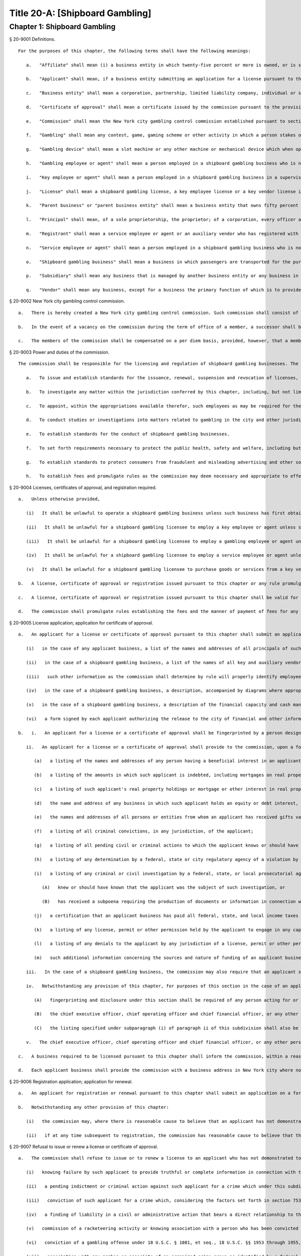Title 20-A: [Shipboard Gambling]
=================
Chapter 1: Shipboard Gambling
----------
§ 20-9001 Definitions.  ::


	For the purposes of this chapter, the following terms shall have the following meanings:
	
	   a.   "Affiliate" shall mean (i) a business entity in which twenty-five percent or more is owned, or is subject to a power or right of control or a power to vote, or is managed by, a shipboard gambling business, or (ii) a business entity that owns twenty-five percent or more of a shipboard gambling business, or that exercises a power or right of control or a power to vote over twenty-five percent or more of a shipboard gambling business, or that manages a shipboard gambling business.
	
	   b.   "Applicant" shall mean, if a business entity submitting an application for a license pursuant to this chapter, the entity and each principal thereof; if an individual submitting an application for a license, certificate of approval or registration pursuant to this chapter, such individual.
	
	   c.   "Business entity" shall mean a corporation, partnership, limited liability company, individual or sole proprietorship.
	
	   d.   "Certificate of approval" shall mean a certificate issued by the commission pursuant to the provisions of this chapter approving the employment in a shipboard gambling business of a gambling employee or agent.
	
	   e.   "Commission" shall mean the New York city gambling control commission established pursuant to section 20-9002 of this chapter.
	
	   f.   "Gambling" shall mean any contest, game, gaming scheme or other activity in which a person stakes or risks something of value upon the outcome of a contest involving an element of chance or a future contingent event not under his or her control or influence, upon the understanding that he or she will receive something of value in the event of a certain outcome.
	
	   g.   "Gambling device" shall mean a slot machine or any other machine or mechanical device which when operated may deliver or entitle a person to receive, as the result of the application of an element of chance, any money or property.
	
	   h.   "Gambling employee or agent" shall mean a person employed in a shipboard gambling business who is not a key employee or agent and whose duties include (i) the conduct, operation or facilitation of gambling, whether or not involving the use of a gambling device; or (ii) the repair or maintenance of a gambling device. "Gambling employee or agent" shall include, but not be limited to, boxmen, dealers or croupiers, floormen, gambling machine mechanics, casino security personnel, count room personnel, cage personnel, slot machine and slot booth personnel, collection personnel, casino surveillance personnel and data processing personnel. "Gambling employee or agent" may also include any other category of persons identified by rule of the commission whose duties require regular presence in the area or areas of a vessel in which gambling takes place or for whom the commission determines a certificate of approval is appropriate and necessary to effectuate the purposes of this chapter. The job categories specified in such rule shall not include categories of employees, without limitation, such as kitchen personnel, food and beverage servers or vessel's crew, that are not involved in gambling operations.
	
	   i.   "Key employee or agent" shall mean a person employed in a shipboard gambling business in a supervisory or managerial capacity or empowered to make discretionary decisions regarding such business, including, but not limited to, pit bosses, shift bosses, credit executives, casino cashier supervisors, casino facility managers and assistant managers and managers or supervisors of gambling employees or agents. Key employees shall also include any other category of persons identified by rule of the commission for which the commission determines licensure as a key employee is appropriate and necessary to effectuate the purposes of this chapter.
	
	   j.   "License" shall mean a shipboard gambling license, a key employee license or a key vendor license issued by the commission pursuant to the provisions of this chapter.
	
	   k.   "Parent business" or "parent business entity" shall mean a business entity that owns fifty percent or more of another business entity, or that has a power or right of control or power to vote over fifty percent or more of such business entity, or that manages such other business entity.
	
	   l.   "Principal" shall mean, of a sole proprietorship, the proprietor; of a corporation, every officer and director and every stockholder holding ten percent or more of the outstanding shares of the corporation; of a partnership, all the partners; if another type of business entity, the chief operating officer or chief executive officer, irrespective of organizational title, and all persons or entities having an ownership interest of ten percent or more. Where a partner or stockholder holding ten percent or more of the outstanding shares of a corporation is itself a partnership or a corporation, the term "principal" shall also include the partners of such partnership or the officers, directors and stockholders holding the equivalent of ten percent or more ownership interest of the applicant business. For the purposes of this chapter: (1) an individual shall be considered to hold stock in a corporation where such individual participates in the operation of or has a beneficial interest in such corporation and such stock is owned directly or indirectly by or for (i) such individual, (ii) the spouse or domestic partner of such individual (other than a spouse who is legally separated from such individual pursuant to a judicial decree or an agreement cognizable under the laws of the state in which such individual is domiciled), (iii) the children, grandchildren and parents of such individual or (iv) a corporation in which any of such individual, the spouse, domestic partner, children, grandchildren or parents of such individual in the aggregate own fifty percent or more in value of the stock of such corporation; (2) a partnership shall be considered to hold stock in a corporation where such stock is owned, directly or indirectly, by or for a partner in such partnership; and (3) a corporation shall be considered to hold stock in a corporation that is an applicant as defined in this section where such corporation holds fifty percent or more in value of the stock of a third corporation that holds stock in the applicant corporation. Notwithstanding any other provision of this subdivision, where there is reasonable cause to believe that any owner, officer or director of a business entity with an interest in an applicant business not otherwise within the scope of this subdivision lacks good character, honesty and integrity, the commission may designate such person as a principal for the purposes of sections 20-9005, 20-9006, 20-9007 and 20-9010.
	
	   m.   "Registrant" shall mean a service employee or agent or an auxiliary vendor who has registered with the commission pursuant to the provisions of this chapter.
	
	   n.   "Service employee or agent" shall mean a person employed in a shipboard gambling business who is not a key employee or agent or a gambling employee or agent.
	
	   o.   "Shipboard gambling business" shall mean a business in which passengers are transported for the purpose of participating in gambling outside the territorial waters of the United States from a location within New York city and returned to a location within such city; provided that a business shall not be deemed a shipboard gambling business for purposes of this chapter where the gambling cruises or the gambling activities aboard such cruises operated by or on behalf of such business are conducted or proposed to be conducted no more than two times a year or every cruise operated by such business during which gambling activities occur is of at least seventy-two hours duration or where the commission determines, in its discretion, that the gambling offered aboard a vessel owned or operated by such business does not constitute a primary activity conducted aboard such vessel. In reaching a determination that gambling does not constitute a primary activity, the commission shall consider, without limitation, factors including: the passenger capacity of the vessel in relation to the number of gaming positions in the areas in which gambling will occur; the percentage of space devoted to public accommodation in which gambling will occur; the number of hours during which gambling will take place in relation to the total time of the cruise; and the nature of the advertising and other customer solicitation engaged in by the business.
	
	   p.   "Subsidiary" shall mean any business that is managed by another business entity or any business in which fifty percent or more of the business is owned or in which fifty percent or more of the business is subject to a power or right of control or held with power to vote by another business entity.
	
	   q.   "Vendor" shall mean any business, except for a business the primary function of which is to provide legal or accounting services or that is required to register as a lobbyist pursuant to section 3-213 of the code or pursuant to the New York state lobbying act (enacted by chapter 1040 of the laws of 1981, as amended) that provides a shipboard gambling business with goods or services used in the operation of such business. "Key vendor" shall mean a vendor, in a category identified by rule of the commission, that furnishes goods or services related to the security operations, gambling operations, gambling equipment, the hiring, supervision or training of gambling employees or agents, the provision of alcoholic beverages, and the provision of food or food services the cost of which exceeds an amount to be set forth by rule of the commission. "Auxiliary vendor" shall mean a vendor, other than a key vendor, that furnishes goods or services to a shipboard gambling business, the cost of which goods or services exceeds an amount to be established for each category of such vendor by rule of the commission, related to maintenance of a vessel or facilities or equipment aboard a vessel, food or non-alcoholic beverages, entertainment or such other activity for which the commission determines by rule that registration is necessary or appropriate to effectuate the provisions of this chapter, provided that the commission may by rule determine that registration of a specific category of auxiliary vendor is unnecessary to achieve the purposes of this chapter. The commission shall by rule list the categories of goods and services and/or the amount of sales of such goods and services that do not require obtaining a key vendor license or an auxiliary vendor registration and may also, in its discretion, waive a requirement for a key vendor license or auxiliary vendor registration upon a determination that such license or registration is unnecessary to achieve the purposes of this chapter. In addition, the commission shall establish, by rule, a procedure whereby a shipboard gambling business may obtain temporary permission, on an expedited basis, to purchase goods or services from an unlicensed or unregistered vendor in a situation where such purchase is necessary to the operation of such business. The commission shall make provision for the issuance of licenses pursuant to sections 20-9005 and 20-9007 to key vendors who furnish goods or services to shipboard gambling licensees and for the registration pursuant to section 20-9006 of auxiliary vendors who furnish goods or services to shipboard gambling licensees. The commission shall maintain a list of all licensed and registered vendors and those vendors to whom a waiver has been granted and shall make such list available upon request.
	
	




§ 20-9002 New York city gambling control commission.  ::


	   a.   There is hereby created a New York city gambling control commission. Such commission shall consist of five members appointed by the mayor, two of whom shall be appointed after recommendation by the city council. The mayor shall appoint a chair from among the members of the commission. Each member of the commission shall be appointed for a two year term.
	
	   b.   In the event of a vacancy on the commission during the term of office of a member, a successor shall be chosen in the same manner as the original appointment. A member appointed to fill a vacancy shall serve for the balance of the unexpired term.
	
	   c.   The members of the commission shall be compensated on a per diem basis, provided, however, that a member who holds other city office or employment shall receive only the compensation for such office or employment. The chair shall have charge of the organization of the commission and shall have authority to employ, assign and superintend the duties of such officers and employees as may be necessary to carry out the provisions of this chapter.
	
	




§ 20-9003 Power and duties of the commission.  ::


	The commission shall be responsible for the licensing and regulation of shipboard gambling businesses. The powers and duties of the commission shall include, but not be limited to the following:
	
	   a.   To issue and establish standards for the issuance, renewal, suspension and revocation of licenses, certificates of approval and registrations and waivers therefrom pursuant to this chapter; provided that the commission may by resolution delegate to the chair the authority to make individual determinations regarding the issuance, renewal, suspension and revocation of such licenses, certificates of approval and registrations and the appointment of independent auditors in accordance with the provisions of this chapter, except that a determination to refuse to issue a license, renewal, certificate of approval or registration or to refuse to grant a waiver therefrom pursuant to this chapter shall be made only by a majority vote of the commission.
	
	   b.   To investigate any matter within the jurisdiction conferred by this chapter, including, but not limited to, any matter that relates to the good character, honesty and integrity of any owner, officer or director of an applicant business entity, or affiliate or subsidiary thereof, irrespective of whether such person is a principal of such business as defined in subdivision l of section 20-9001, and to have full power to compel the attendance, examine and take testimony under oath of such persons as it may deem necessary in relation to such investigation, and to require the production of books, accounts, papers and other documents and materials relevant to such investigation.
	
	   c.   To appoint, within the appropriations available therefor, such employees as may be required for the performance of the duties prescribed herein. In addition to such employees, the commission may request that the commissioner of any other appropriate city agency provide staff and other assistance to the commission in conducting background investigations for licenses, certificates of approval and registrations pursuant to this chapter in order that such work may be performed efficiently, within existing city resources.
	
	   d.   To conduct studies or investigations into matters related to gambling in the city and other jurisdictions in order to assist the city in formulating policies relating to the regulation of shipboard gambling.
	
	   e.   To establish standards for the conduct of shipboard gambling businesses.
	
	   f.   To set forth requirements necessary to protect the public health, safety and welfare, including but not limited to requirements for the provision of security for patrons on shipboard or on the pier or adjacent area in coordination with appropriate law enforcement authorities, and other measures to provide for the welfare of patrons on such piers and in such areas.
	
	   g.   To establish standards to protect consumers from fraudulent and misleading advertising and other solicitation of customers for shipboard gambling businesses.
	
	   h.   To establish fees and promulgate rules as the commission may deem necessary and appropriate to effectuate the purposes and provisions of this chapter.
	
	




§ 20-9004 Licenses, certificates of approval, and registration required.  ::


	   a.   Unless otherwise provided,
	
	      (i)   It shall be unlawful to operate a shipboard gambling business unless such business has first obtained a shipboard gambling license from the commission.
	
	      (ii)   It shall be unlawful for a shipboard gambling licensee to employ a key employee or agent unless such employee or agent has first obtained a key employee license from the commission pursuant to the provisions of this chapter.
	
	      (iii)   It shall be unlawful for a shipboard gambling licensee to employ a gambling employee or agent unless such employee or agent has first obtained a certificate of approval from the commission pursuant to the provisions of this chapter.
	
	      (iv)   It shall be unlawful for a shipboard gambling licensee to employ a service employee or agent unless such employee or agent has first registered with the commission pursuant to the provisions of this chapter.
	
	      (v)   It shall be unlawful for a shipboard gambling licensee to purchase goods or services from a key vendor or an auxiliary vendor unless such vendor has first obtained a key vendor license or has registered with the commission, whichever is appropriate.
	
	   b.   A license, certificate of approval or registration issued pursuant to this chapter or any rule promulgated hereunder shall not be transferred or assigned or used by any person or entity other than the licensee, holder of a certificate of approval or registrant to whom it was issued.
	
	   c.   A license, certificate of approval or registration issued pursuant to this chapter shall be valid for a period of two years and shall, upon proper application for renewal pursuant to rule of the commission setting forth an expeditious procedure for the updating and review of the information required to be submitted by the applicant, be renewable for two year periods thereafter, except that the renewal period for a shipboard gambling license shall be for one year for each of the first two renewal periods succeeding the initial issuance of such license, and thereafter for two years.
	
	   d.   The commission shall promulgate rules establishing the fees and the manner of payment of fees for any investigation, license, certificate of approval or registration required by this chapter in an amount sufficient to compensate the city for the administrative expense of conducting investigations and issuing or renewing a license, certificate of approval or registration and the expense of inspections and other activities related thereto.
	
	




§ 20-9005 License application; application for certificate of approval.  ::


	   a.   An applicant for a license or certificate of approval pursuant to this chapter shall submit an application in the form and containing the information prescribed by the commission. An application for a license shall be accompanied by:
	
	      (i)   in the case of any applicant business, a list of the names and addresses of all principals of such business, and, in the case of a shipboard gambling business, all key employees employed or proposed to be employed in the business; and
	
	      (ii)   in the case of a shipboard gambling business, a list of the names of all key and auxiliary vendors and prospective and anticipated key and auxiliary vendors and the names and job titles of all gambling and service employees and agents, prospective gambling and service employees and agents of the applicant business who are or who the applicant proposes to be engaged in the operation of the shipboard gambling business;
	
	      (iii)   such other information as the commission shall determine by rule will properly identify employees and agents and prospective employees and agents;
	
	      (iv)   in the case of a shipboard gambling business, a description, accompanied by diagrams where appropriate, detailing the provisions that will be made by the applicant for security and other measures prescribed for the welfare of patrons by rule of the commission;
	
	      (v)   in the case of a shipboard gambling business, a description of the financial capacity and cash management system of the shipboard gambling business demonstrating the ability of such business to maintain and operate the business responsibly and to provide payment to patrons; and
	
	      (vi)   a form signed by each applicant authorizing the release to the city of financial and other information required by the commission and waiving any claims against the city that might arise in connection with the investigation of the applicant or the release of any information resulting from such investigation to other appropriate government officials.
	
	   b.   i.   An applicant for a license or a certificate of approval shall be fingerprinted by a person designated for such purpose by the commission, the department of investigation or the police department and pay a fee to be submitted to the division of criminal justice services and/or the federal bureau of investigation for the purposes of obtaining criminal history records.
	
	      ii.   An applicant for a license or a certificate of approval shall provide to the commission, upon a form prescribed by the commission and subject to such minimum dollar thresholds and other reporting requirements set forth on such form, information for the purpose of enabling the commission to determine the good character, honesty and integrity of the applicant, including but not limited to:
	
	         (a)   a listing of the names and addresses of any person having a beneficial interest in an applicant business, and the amount and nature of such interest;
	
	         (b)   a listing of the amounts in which such applicant is indebted, including mortgages on real property, and the names and addresses of all persons to whom such debts are owned;
	
	         (c)   a listing of such applicant's real property holdings or mortgage or other interest in real property held by such applicant other than a primary residence and the names and addresses of all co-owners of such interest;
	
	         (d)   the name and address of any business in which such applicant holds an equity or debt interest, excluding any interest in publicly traded stocks or bonds;
	
	         (e)   the names and addresses of all persons or entities from whom an applicant has received gifts valued at more than one thousand dollars in any of the past three years, and the name of all persons or entities excluding any organization recognized by the Internal Revenue Service under section 501(c)(3) of the Internal Revenue Code to whom the applicant has given such gifts in any of the past three years;
	
	         (f)   a listing of all criminal convictions, in any jurisdiction, of the applicant;
	
	         (g)   a listing of all pending civil or criminal actions to which the applicant knows or should have known that he or she is a party;
	
	         (h)   a listing of any determination by a federal, state or city regulatory agency of a violation by the applicant of statutes, laws, rules or regulations relating to the applicant's conduct where such violation has resulted in the suspension or revocation of a permit, license or other permission required in connection with the operation of a business or in a civil fine, penalty, settlement or injunctive relief in excess of threshold amounts or of a type established by the commission;
	
	         (i)   a listing of any criminal or civil investigation by a federal, state, or local prosecutorial agency, investigative agency or regulatory agency, in the five year period preceding the application, wherein such applicant:
	
	            (A)   knew or should have known that the applicant was the subject of such investigation, or
	
	            (B)   has received a subpoena requiring the production of documents or information in connection with such investigation;
	
	         (j)   a certification that an applicant business has paid all federal, state, and local income taxes related to the applicant's business for which the applicant is responsible for the three tax years preceding the date of the application or documentation that the applicant is contesting such taxes in a pending judicial or administrative proceeding;
	
	         (k)   a listing of any license, permit or other permission held by the applicant to engage in any capacity in a gambling business or activity in any jurisdiction;
	
	         (l)   a listing of any denials to the applicant by any jurisdiction of a license, permit or other permission to engage in any capacity in a gambling business or activity; and
	
	         (m)   such additional information concerning the sources and nature of funding of an applicant business and the good character, honesty and integrity of applicants that the commission may deem appropriate and reasonable. An applicant may submit any additional information that the applicant believes demonstrates the applicant's good character, honesty and integrity, including a licensing determination from another jurisdiction. Notwithstanding any provision of this subdivision, an applicant for a certificate of approval shall not be required to submit information described in subparagraphs (a) and (m) of this paragraph or any other information the commission determines is not necessary or appropriate. An applicant may also submit to the commission any material or explanation which the applicant believes demonstrates that any information submitted pursuant to this paragraph does not reflect adversely upon the applicant's good character, honesty and integrity. The commission may require that applicants pay fees to cover the expenses of fingerprinting and background investigations provided for in this subdivision.
	
	      iii.   In the case of a shipboard gambling business, the commission may also require that an applicant submit any or all of the information required by this paragraph with respect to any affiliate or subsidiary of the applicant that owns or operates a business in any jurisdiction.
	
	      iv.   Notwithstanding any provision of this chapter, for purposes of this section in the case of an applicant shipboard gambling business that has a parent business entity:
	
	         (A)   fingerprinting and disclosure under this section shall be required of any person acting for or on behalf of the parent business who has direct management or supervisory responsibility for the operations or performance of the applicant;
	
	         (B)   the chief executive officer, chief operating officer and chief financial officer, or any other person exercising comparable responsibilities and functions, of any subsidiary or affiliate of such parent business entity over which any person subject to fingerprinting and disclosure under subparagraph (A) of this paragraph exercises similar responsibilities shall be fingerprinted and shall submit the information required pursuant to subparagraphs (f) and (g) of paragraph ii of this subdivision, as well as such additional information pursuant to this paragraph as the commission may find necessary; and
	
	         (C)   the listing specified under subparagraph (i) of paragraph ii of this subdivision shall also be provided for any subsidiary or affiliate of the parent business entity for which fingerprinting and disclosure by principals thereof is made pursuant to (B) of this paragraph.
	
	      v.   The chief executive officer, chief operating officer and chief financial officer, or any other person exercising comparable responsibilities and functions, of and subsidiary or affiliate of a shipboard gambling business shall be fingerprinted and shall submit the information required pursuant to subparagraphs (f), (g) and (i) of paragraph ii of this subdivision, as well as such other information pursuant to this paragraph that the commission may find necessary.
	
	   c.   A business required to be licensed pursuant to this chapter shall inform the commission, within a reasonable time, of any changes in the ownership composition of such business, the addition or deletion of any principal at any time subsequent to the issuance of the license, the arrest or criminal conviction of any principal of the business, or any other material change in the information submitted on the application for a license. A business required to be licensed shall provide the commission with notice of at least ten business days of the proposed addition of a new principal to such business. The commission may waive or shorten such period upon a showing that there exists a bona fide business requirement therefor. Except where the commission determines within such period, based upon information available to it, that the addition of such new principal may have a result inimical to the purposes of this chapter, the licensee may add such new principal pending the completion of review by the commission. The licensee shall be afforded an opportunity to demonstrate to the commission that the addition of such new principal pending completion of such review would not have a result inimical to the purposes of this chapter. If upon the completion of such review, the commission determines that such principal has not demonstrated that he or she possesses good character, honesty and integrity, the license shall cease to be valid unless such principal divests his or her interest, or discontinues his or her involvement in the business of such licensee, as the case may be, within a reasonable time period prescribed by the commission.
	
	   d.   Each applicant business shall provide the commission with a business address in New York city where notices may be delivered and legal process served and shall designate a person of suitable age and discretion at such address who shall be an agent for service of process.
	
	




§ 20-9006 Registration application; application for renewal.  ::


	   a.   An applicant for registration or renewal pursuant to this chapter shall submit an application on a form prescribed by the commission and containing such information as the commission determines will adequately identify and establish the background of such applicant. The commission may refuse to register or to renew the registration of an applicant who has knowingly failed to provide the information and/or documentation required by such form, or who has knowingly provided false information or documentation, required by this chapter or any rule promulgated pursuant hereto.
	
	   b.   Notwithstanding any other provision of this chapter:
	
	      (i)   the commission may, where there is reasonable cause to believe that an applicant has not demonstrated to the commission that he or she possesses good character, honesty and integrity, require that such applicant be fingerprinted and provide to the commission the information set forth in subdivisions a and b of section 20-9005 and may, after notice and the opportunity to be heard, refuse to register such applicant for the reasons set forth in subdivision a of section 20-9007; and
	
	      (ii)   if at any time subsequent to registration, the commission has reasonable cause to believe that the registrant lacks good character, honesty and integrity, the commission may require that such registrant be fingerprinted and provide the background information required by subdivision b of section 20-9005 and may, after notice and the opportunity to be heard, revoke the registration for the reasons set forth in subdivision a of section 20-9007.
	
	




§ 20-9007 Refusal to issue or renew a license or certificate of approval.  ::


	   a.   The commission shall refuse to issue or to renew a license to an applicant who has not demonstrated to the commission that he or she possesses good character, honesty and integrity. In determining that an applicant has not met his or her burden to demonstrate good character, honesty and integrity, the commission may consider, but is not limited to:
	
	      (i)   knowing failure by such applicant to provide truthful or complete information in connection with the application;
	
	      (ii)   a pending indictment or criminal action against such applicant for a crime which under this subdivision would provide a basis for the refusal to issue such license or certificate of approval, or a pending civil or administrative action to which such applicant is a party and which directly relates to the fitness to conduct the business or perform the work for which the license or certificate of approval is sought, in which case the commission may defer consideration of an application until a decision has been reached by the court or administrative tribunal before which such action is pending;
	
	      (iii)   conviction of such applicant for a crime which, considering the factors set forth in section 753 of the correction law, would provide a basis under such law for the refusal of such license or certificate of approval;
	
	      (iv)   a finding of liability in a civil or administrative action that bears a direct relationship to the fitness of the applicant to conduct the business or to perform the employment for which the license or certificate of approval is sought;
	
	      (v)   commission of a racketeering activity or knowing association with a person who has been convicted for a racketeering activity when the applicant knew or should have known of such conviction, including but not limited to the offenses listed in subdivision one of section 1961 of the Racketeer Influenced and Corrupt Organizations statute (18 U.S.C. § 1961, et seq.) or of an offense listed in subdivision one of section 460.10 of the penal law, as such statutes may be amended from time to time, or the equivalent offense under the laws of any other jurisdiction;
	
	      (vi)   conviction of a gambling offense under 18 U.S.C. § 1081, et seq., 18 U.S.C. §§ 1953 through 1955, article 225 of the penal law or the equivalent offense under the laws of any other jurisdiction;
	
	      (vii)   association with any member or associate of an organized crime group as identified by a federal, state or city law enforcement or investigative agency when the applicant knew or should have known of the organized crime associations of such person;
	
	      (viii)   in the case of an applicant business, failure to pay any tax, fine, penalty, fee related to the applicant's business for which liability has been admitted by the person liable therefor, or for which judgment has been entered by a court or administrative tribunal of competent jurisdiction and such judgment has not been stayed; and
	
	      (ix)   denial of a license or other permission to operate a gambling business or activity in another jurisdiction. For purposes of determining the good character, honesty and integrity of applicants for registration or registrants pursuant to section 20-9006, the term "applicant" as used herein shall be deemed to apply to such applicants for registration or registrants.
	
	   b.   The commission may refuse to issue or to renew a certificate of approval to an applicant who has not demonstrated that he or she possesses good character, honesty and integrity. In reaching such a determination, the commission may consider, but is not limited to, the factors set forth in paragraphs (i) through (ix) of subdivision a of this section.
	
	   c.   The commission may refuse to issue or to renew a license or certificate of approval to an applicant who has knowingly failed to provide the information and/or documentation required in the form prescribed by the commission pursuant to section 20-9005, who has knowingly provided false information or documentation required by the commission pursuant to this chapter or any rules promulgated pursuant hereto.
	
	   d.   The commission may refuse to issue or to renew a license or certificate of approval to an applicant when such applicant: (i) was previously issued a license or certificate of approval pursuant to this chapter and such license or certificate of approval was revoked pursuant to the provisions of this chapter; or (ii) has been determined to have committed any of the acts which would be a basis for the suspension or revocation of a license or certificate of approval pursuant to this chapter or any rules promulgated hereto.
	
	   e.   The commission may refuse to issue or to renew a license pursuant to this chapter to an applicant business where such applicant business or any of the principals of such applicant business have been principals of a licensee whose license has been revoked pursuant to subdivision a of section 20-9010.
	
	




§ 20-9008 Independent auditing required.  ::


	   a.   The commission may, in the event the background investigation conducted pursuant to section 20-9005 produces adverse information, require as a condition of a shipboard gambling license that the licensee enter into a contract with an independent auditor, approved or selected by the commission. Such contract, the cost of which shall be paid by the licensee, shall provide that the auditor investigate the activities of the licensee with respect to the licensee's compliance with the provisions of this chapter, other applicable federal, state and local laws and such other matters as the commission shall determine by rule. The contract shall provide further that the auditor report the findings of such monitoring and investigation to the commission on a periodic basis.
	
	   b.   The commission shall be authorized to prescribe, in any contract required by the commission pursuant to this section, such reasonable terms and conditions as the commission deems necessary to effectuate the purposes of this chapter.
	
	




§ 20-9009 Investigations by the department of investigation or police department.  ::


	In addition to any other investigation authorized pursuant to law, the commissioner of the department of investigation or the police commissioner shall, at the request of the commission, conduct a study or investigation of any matter arising under the provisions of this chapter, including but not limited to investigation of the information required to be submitted by applicants for licenses, certificates of approval and registration and the ongoing conduct of licensees, holders of certificates of approval and registrants.
	
	




§ 20-9010 Revocation or suspension of license, certificate of approval or registration.  ::


	   a.   In addition to the penalties provided in section 20-9011, the commission may, after notice and opportunity to be heard, revoke or suspend a license, certificate of approval or registration issued pursuant to the provisions of this chapter when the licensee or a principal, employee or agent of a licensee, a holder of a certificate of approval or a registrant:
	
	      (i)   has been found to be in violation of this chapter or any rules promulgated hereunder;
	
	      (ii)   has repeatedly failed to obey the lawful orders of any person authorized to enforce the provisions of this chapter;
	
	      (iii)   has failed to pay, within the time specified by a court, the commission or an administrative tribunal of competent jurisdiction, any fines or civil penalties imposed pursuant to this chapter or the rules promulgated pursuant hereto;
	
	      (iv)   whenever, in relation to an investigation conducted pursuant to this chapter, the commission determines, after consideration of the factors set forth in subdivision a of section 20-9007, that the licensee, holder of a certificate of approval or registrant lacks good character, honesty and integrity or lacks the financial capacity to maintain and operate the business responsibly in a manner that will ensure the immediate payment to patrons;
	
	      (v)   whenever there has knowingly been any false statement or any misrepresentation as to a material fact in the application or accompanying papers upon which the issuance of such license, certificate of approval or registration was based; or
	
	      (vi)   whenever a licensee has failed to notify the commission as required by subdivision c of section 20-9005 of any change in the ownership interest of the business or any other material change in the information required on the application for such license, or of the arrest or criminal conviction of a principal of such licensee or any of its employees or agents of which the licensee had knowledge or should have known.
	
	   b.   Notwithstanding any other provision of this chapter or rules promulgated thereto, the commission may, upon a determination that the operation of a shipboard gambling business or the conduct of an employee of such business creates an imminent danger to life or property, immediately suspend the license of such business or the certificate of approval or registration of such employee without a prior hearing, provided that provision shall be made for an immediate appeal of such suspension to the chair of the commission who shall determine such appeal forthwith. In the event that the chair upholds the suspension, an opportunity for a hearing shall be provided on an expedited basis, within a period not to exceed four business days and the commission shall issue a final determination no later than four days following the conclusion of such hearing.
	
	




§ 20-9011 Penalties.  ::


	In addition to any other penalty provided by law:
	
	   a.   Except as otherwise provided in subdivision b of this section, any person who violates any provision of this chapter or any of the rules promulgated thereto shall be liable for a civil penalty which shall not exceed ten thousand dollars for each such violation. Such civil penalty may be recovered in a civil action or may be returnable to the department of consumer affairs or other administrative tribunal of competent jurisdiction;
	
	   b.   Any person who violates subdivision a of section 20-9004 shall, upon conviction thereof, be punished for each violation by a criminal fine of not more than ten thousand dollars for each day of such violation or by imprisonment not exceeding six months, or both; and any such person shall also be subject to a civil penalty of not more than five thousand dollars for each day of such violation to be recovered in a civil action or returnable to the department of consumer affairs or other administrative tribunal of competent jurisdiction; and
	
	   c.   (i)   In the event that a shipboard gambling business has violated subdivision f of section 20-9014, the commission, in addition to any other penalty prescribed in this section, shall, after providing notice and the opportunity to be heard, be authorized to order that any gambling device or other gambling equipment used in the violation of such subdivision shall be removed, sealed or otherwise made inoperable. An order pursuant to this paragraph shall be posted on the vessel on which such violation occurs. The commission shall take reasonable measures to provide notice to a person(s) holding a security interest(s) in a gambling device or gambling equipment with respect to which action is taken pursuant to this section.
	
	      (ii)   Ten days after the posting of an order issued pursuant to paragraph (i) of this subdivision, this order may be enforced by any person so authorized by section 20-9013.
	
	      (iii)   Any gambling device or gambling equipment removed pursuant to the provisions of this subdivision shall be stored at a dock or in a garage, pound or other place of safety and the owner or other person lawfully entitled to the possession of such item may be charged with reasonable costs for removal and storage payable prior to the release of such item.
	
	      (iv)   A gambling device or gambling equipment sealed or otherwise made inoperable or removed pursuant to this subdivision shall be unsealed, restored to operability or released upon payment of all outstanding fines and all reasonable costs for removal and storage and upon demonstration satisfactory to the commission that the provisions of subdivision f of section 20-9014 will be complied with in all respects.
	
	      (v)   It shall be a misdemeanor for any person to remove the seal from or make operable any gambling device or gambling equipment sealed or otherwise made inoperable in accordance with an order of the commission.
	
	      (vi)   A gambling device or gambling equipment removed pursuant to this subdivision that is not reclaimed within ninety days of such removal by the owner or other person lawfully entitled to reclaim such item shall be subject to forfeiture upon notice and judicial determination in accordance with provisions of law. Upon forfeiture, the commission shall, upon a public notice of at least ten business days, sell such item at public sale. The net proceeds of such sale, after deduction of the lawful expenses incurred, shall be paid into the general fund of the city.
	
	   d.   The corporation counsel is authorized to commence a civil action on behalf of the city for injunctive relief to restrain or enjoin any activity in violation of this chapter and for civil penalties.
	
	




§ 20-9012 Liability for violations.  ::


	A shipboard gambling business required by this chapter to be licensed shall be liable for violations of any of the provisions of this chapter or any rules promulgated pursuant hereto committed by any of its principals acting within the scope of such business and any of its employees and/or agents within the scope of their employment.
	
	




§ 20-9013 Enforcement.  ::


	Notices of violation for violations of any provision of this chapter or any rule promulgated hereunder may be issued by authorized employees or agents of the commission or the police department. In addition, such notices of violation may, at the request of the commission and with the consent of the appropriate commissioner, be issued by authorized employees and agents of the department of consumer affairs or the department of investigation.
	
	




§ 20-9014 Conduct of shipboard gambling licensees.  ::


	   a.   A shipboard gambling licensee shall be in compliance with all applicable federal, state and local statutes, laws, rules and regulations governing operation of a shipboard gambling business, including but not limited to:
	
	      (i)   specifications for design and construction, equipment required to be present on board such vessel, maintenance, inspection, documentation, operation and licensing of such vessels; requirements for the medical fitness, training and other qualifications, drug testing and licensing of the crew of such vessels; environmental requirements; requirements regarding safety and conditions of employment on such vessel; and requirements for accessibility under the Americans with Disabilities Act and any regulations promulgated pursuant thereto, as such regulations may from time to time be amended and analogous provisions of title eight of this code;
	
	      (ii)   prohibitions of gambling activity or the use of gambling devices within the territorial waters of the United States or the state of New York;
	
	      (iii)   applicable zoning and building code requirements;
	
	      (iv)   requirements governing the service and provision of food and alcoholic beverages within the territorial waters of the state of New York; and
	
	      (v)   health and sanitary regulations.
	
	   b.   A shipboard gambling licensee shall maintain audited financial statements, records, ledgers, receipts, bills and such other records as the commission determines are necessary or useful for carrying out the purposes of this chapter. Such records shall be maintained for a period of time not to exceed five years to be determined by rule of the commission, provided, however, that such rule may provide that the commission may, in its discretion, require that records be retained for a period of time exceeding five years. Such records shall be made available for inspection and audit by the commission at its request and, at the option of the commission, at either the licensee's place of business or at the offices of the commission.
	
	   c.   A shipboard gambling licensee shall maintain liability and other insurance as prescribed by rule of the commission.
	
	   d.   A shipboard gambling licensee shall, in accordance with rules of the commission, institute and maintain security and safety measures and shall provide and maintain such other public services for the welfare of patrons required by such rules.
	
	   e.   A shipboard gambling licensee shall, upon request by a passenger who does not wish to leave the vessel carrying cash on his or her person, provide payment of winnings by check.
	
	   f.   A shipboard gambling licensee shall ensure, by means acceptable to the commission and the department of investigation, that all gambling devices and gambling equipment on board the vessel are secured or made inoperable during any period the vessel is in the territorial waters of New York and shall comply with all rules promulgated by the commission regarding the maintenance, safeguarding and storage of gambling devices.
	
	   g.   A shipboard gambling licensee shall adopt measures to ensure that persons under eighteen years of age do not engage in gambling aboard a vessel operated by or on behalf of such licensee.
	
	   h.   All advertising by a shipboard gambling licensee shall prominently state the age restrictions for engaging in gambling aboard the vessel, and shall comply with all rules governing advertising promulgated by the commission.
	
	   i.   A shipboard gambling licensee shall provide access to the vessel(s) operated by or on behalf of the shipboard gambling business to any person authorized by section 20-9013 to enforce the provisions of this chapter including, but not limited to, regular and permanent access by any person assigned to such vessel by an agency authorized to enforce the provisions of this chapter.
	
	   j.   A shipboard gambling licensee shall not purchase goods or services from a key vendor or an auxiliary vendor unless such vendor has first obtained a license from or registered with the commission, whichever is applicable, unless the shipboard gambling licensee has obtained permission from the commission as provided by rule of the commission pursuant to subdivision q of section 20-9001 or the key vendor or auxiliary vendor has been granted a waiver pursuant to such subdivision.
	
	   k.   (i)   A shipboard gambling licensee shall not employ any person required to obtain a license, certificate of approval or to register pursuant to the provisions of this chapter unless such person has obtained such license, certificate of approval or registration; provided, however, that the commission shall, by rule, make provision for temporary permission for employment pending completion by the commission of review of an applicant for a certificate of approval or registration and may, in its discretion, permit the employment of a key employee who has not obtained the required license where the employment of such person is necessary for the operation of the shipboard gambling business.
	
	      (ii)   The commission may, upon the request of a shipboard gambling business, make available the names of applicants for employment who have been approved for licenses, certificates of approval or registrations.
	
	   l.   A shipboard gambling licensee shall demonstrate and ensure for each vessel operated by or on behalf of such licensee, irrespective of the size of the vessel, that (i) every crew member required by the certificate of inspection issued for each such vessel by the United States coast guard or the analogous document issued pursuant to the international convention for the safety of lives at sea meets all marine personnel requirements set forth in such certificate or document and holds the applicable documentation, (ii) at least sixty-five percent of the required number of crew actually manning the vessel, as set forth in the certificate of inspection issued for each such vessel by the United States coast guard or the analogous document issued pursuant to the international convention for the safety of lives at sea, exclusive of those required to be licensed by the United States coast guard or the international maritime organization, have merchant mariners' documents endorsed for a rating of at least able seaman or the international maritime equivalent, and (iii) every person employed on each such vessel has received familiarization training consistent with the standards regarding emergency occupational safety, medical care and survival functions set forth in the seafarer's training, certification and watchkeeping code.
	
	   m.   A shipboard gambling licensee shall comply with all additional rules governing conduct of a shipboard gambling business promulgated by the commission in order to effectuate the purposes of this chapter.
	
	




§ 20-9015 Rules.  ::


	The commission may promulgate such rules as it may deem necessary or useful to effectuate the purposes of this chapter.
	
	




§ 20-9016 Hearings.  ::


	   a.   A hearing pursuant to this chapter may be conducted by the commission, or, in the discretion of the commission, by an administrative law judge employed by the office of administrative trials and hearings or other administrative tribunal of competent jurisdiction. Where a hearing pursuant to a provision of this chapter is conducted by an administrative law judge, such judge shall submit recommended findings of fact and a recommended decision to the commission, which shall make the final determination.
	
	   b.   Notwithstanding the provisions of subdivision a of this section, the commission may provide by rule that hearings or specified categories of hearings pursuant to this subchapter may be conducted by the department of consumer affairs. Where the department of consumer affairs conducts such hearings, the commissioner of consumer affairs shall make the final determination.
	
	




§ 20-9017 Reporting requirements.  ::


	   a.   No later than one week following the submission of the mayor's management report, the commission shall submit to the council a report detailing its activities pursuant to this chapter for the period covered by the mayor's management report. The report required by this section shall at a minimum include:
	
	      i.   the number of applicants for a license, certificate of approval or registration that were denied by the commission and a statement of the reasons for such denials;
	
	      ii.   the number of licenses, certificates of approval and registrations issued by the commission;
	
	      iii.   the number of applications for licenses, certificates of approval or registrations, respectively, presently pending;
	
	      iv.   the number of licenses, certificates of approval and registations that have been suspended or revoked by the commission pursuant to section 20-9010, a statement of the reasons for such suspensions and revocations, and the average duration of such suspensions;
	
	      v.   the amounts, by category, of all fees relating to implementation of this chapter to which the city is entitled, the amounts actually collected, and the reasons for any difference between the two amounts; and
	
	      vi.   the amounts, by category, of all expenditures relating to enforcement of the provisions of this chapter.
	
	   b.   The information required by paragraphs i, ii and iv of subdivision a of this section shall identify the shipboard gambling business to which the information relates.
	
	




